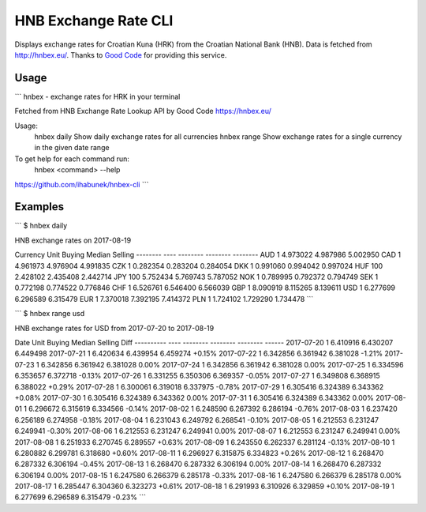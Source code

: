 HNB Exchange Rate CLI
=====================

Displays exchange rates for Croatian Kuna (HRK) from the Croatian National Bank
(HNB). Data is fetched from http://hnbex.eu/. Thanks to `Good Code
<http://goodcode.io/>`_ for providing this service.


.. image:: https://img.shields.io/badge/author-%40ihabunek-blue.svg?maxAge=3600&style=flat-square
   :target: https://mastodon.social/@ihabunek
.. image:: https://img.shields.io/github/license/ihabunek/hnbex-cli.svg?maxAge=3600&style=flat-square
   :target: https://opensource.org/licenses/GPL-3.0
.. image:: https://img.shields.io/pypi/v/hnbex-cli.svg?maxAge=3600&style=flat-square
   :target: https://pypi.python.org/pypi/hnbex-cli

Usage
-----

```
hnbex - exchange rates for HRK in your terminal

Fetched from HNB Exchange Rate Lookup API by Good Code
https://hnbex.eu/

Usage:
  hnbex daily   Show daily exchange rates for all currencies
  hnbex range   Show exchange rates for a single currency in the given date range

To get help for each command run:
  hnbex <command> --help

https://github.com/ihabunek/hnbex-cli
```

Examples
--------

```
$ hnbex daily

HNB exchange rates on 2017-08-19

Currency  Unit    Buying    Median   Selling
--------  ----  --------  --------  --------
AUD          1  4.973022  4.987986  5.002950
CAD          1  4.961973  4.976904  4.991835
CZK          1  0.282354  0.283204  0.284054
DKK          1  0.991060  0.994042  0.997024
HUF        100  2.428102  2.435408  2.442714
JPY        100  5.752434  5.769743  5.787052
NOK          1  0.789995  0.792372  0.794749
SEK          1  0.772198  0.774522  0.776846
CHF          1  6.526761  6.546400  6.566039
GBP          1  8.090919  8.115265  8.139611
USD          1  6.277699  6.296589  6.315479
EUR          1  7.370018  7.392195  7.414372
PLN          1  1.724102  1.729290  1.734478
```

```
$ hnbex range usd

HNB exchange rates for USD from 2017-07-20 to 2017-08-19

Date        Unit    Buying    Median   Selling    Diff
----------  ----  --------  --------  --------  ------
2017-07-20     1  6.410916  6.430207  6.449498
2017-07-21     1  6.420634  6.439954  6.459274  +0.15%
2017-07-22     1  6.342856  6.361942  6.381028  -1.21%
2017-07-23     1  6.342856  6.361942  6.381028   0.00%
2017-07-24     1  6.342856  6.361942  6.381028   0.00%
2017-07-25     1  6.334596  6.353657  6.372718  -0.13%
2017-07-26     1  6.331255  6.350306  6.369357  -0.05%
2017-07-27     1  6.349808  6.368915  6.388022  +0.29%
2017-07-28     1  6.300061  6.319018  6.337975  -0.78%
2017-07-29     1  6.305416  6.324389  6.343362  +0.08%
2017-07-30     1  6.305416  6.324389  6.343362   0.00%
2017-07-31     1  6.305416  6.324389  6.343362   0.00%
2017-08-01     1  6.296672  6.315619  6.334566  -0.14%
2017-08-02     1  6.248590  6.267392  6.286194  -0.76%
2017-08-03     1  6.237420  6.256189  6.274958  -0.18%
2017-08-04     1  6.231043  6.249792  6.268541  -0.10%
2017-08-05     1  6.212553  6.231247  6.249941  -0.30%
2017-08-06     1  6.212553  6.231247  6.249941   0.00%
2017-08-07     1  6.212553  6.231247  6.249941   0.00%
2017-08-08     1  6.251933  6.270745  6.289557  +0.63%
2017-08-09     1  6.243550  6.262337  6.281124  -0.13%
2017-08-10     1  6.280882  6.299781  6.318680  +0.60%
2017-08-11     1  6.296927  6.315875  6.334823  +0.26%
2017-08-12     1  6.268470  6.287332  6.306194  -0.45%
2017-08-13     1  6.268470  6.287332  6.306194   0.00%
2017-08-14     1  6.268470  6.287332  6.306194   0.00%
2017-08-15     1  6.247580  6.266379  6.285178  -0.33%
2017-08-16     1  6.247580  6.266379  6.285178   0.00%
2017-08-17     1  6.285447  6.304360  6.323273  +0.61%
2017-08-18     1  6.291993  6.310926  6.329859  +0.10%
2017-08-19     1  6.277699  6.296589  6.315479  -0.23%
```
